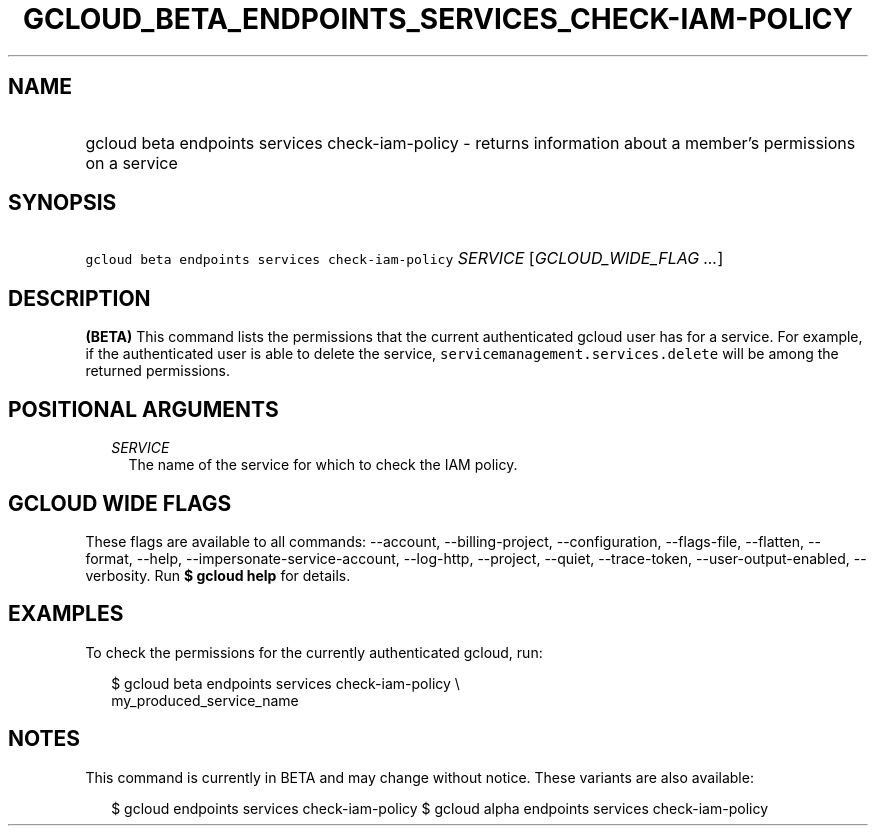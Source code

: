 
.TH "GCLOUD_BETA_ENDPOINTS_SERVICES_CHECK\-IAM\-POLICY" 1



.SH "NAME"
.HP
gcloud beta endpoints services check\-iam\-policy \- returns information about a member's permissions on a service



.SH "SYNOPSIS"
.HP
\f5gcloud beta endpoints services check\-iam\-policy\fR \fISERVICE\fR [\fIGCLOUD_WIDE_FLAG\ ...\fR]



.SH "DESCRIPTION"

\fB(BETA)\fR This command lists the permissions that the current authenticated
gcloud user has for a service. For example, if the authenticated user is able to
delete the service, \f5servicemanagement.services.delete\fR will be among the
returned permissions.



.SH "POSITIONAL ARGUMENTS"

.RS 2m
.TP 2m
\fISERVICE\fR
The name of the service for which to check the IAM policy.


.RE
.sp

.SH "GCLOUD WIDE FLAGS"

These flags are available to all commands: \-\-account, \-\-billing\-project,
\-\-configuration, \-\-flags\-file, \-\-flatten, \-\-format, \-\-help,
\-\-impersonate\-service\-account, \-\-log\-http, \-\-project, \-\-quiet,
\-\-trace\-token, \-\-user\-output\-enabled, \-\-verbosity. Run \fB$ gcloud
help\fR for details.



.SH "EXAMPLES"

To check the permissions for the currently authenticated gcloud, run:

.RS 2m
$ gcloud beta endpoints services check\-iam\-policy \e
    my_produced_service_name
.RE



.SH "NOTES"

This command is currently in BETA and may change without notice. These variants
are also available:

.RS 2m
$ gcloud endpoints services check\-iam\-policy
$ gcloud alpha endpoints services check\-iam\-policy
.RE

